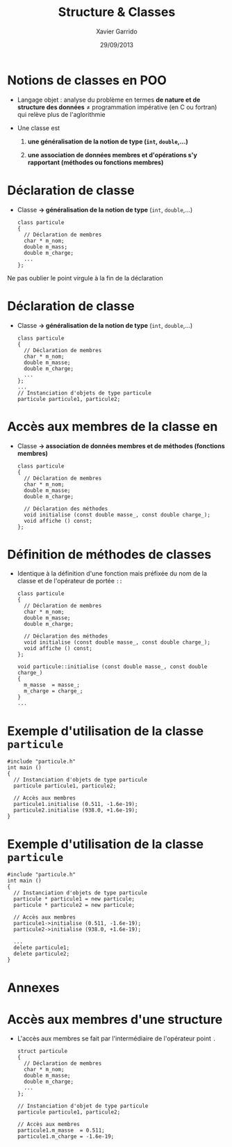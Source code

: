#+TITLE:  Structure & Classes
#+AUTHOR: Xavier Garrido
#+DATE:   29/09/2013
#+OPTIONS: toc:nil ^:{}
#+STARTUP:     beamer
#+LATEX_CLASS: beamer
#+LATEX_CLASS_OPTIONS: [cpp_teaching, nologo]

* Notions de classes en POO

- Langage objet : analyse du problème en termes *de nature et de structure des
  données* \neq programmation impérative (en C ou fortran) qui relève plus de
  l'aglorithmie

- Une classe est

  1. *une généralisation de la notion de type (=int=, =double=,...)*

  2. *une association de données membres et d'opérations s'y rapportant
     (méthodes ou fonctions membres)*

* Déclaration de classe

- Classe *\rightarrow généralisation de la notion de type* (=int=, =double=,...)

  #+BEGIN_SRC c++
    class particule
    {
      // Déclaration de membres
      char * m_nom;
      double m_mass;
      double m_charge;
      ...
    };
  #+END_SRC

#+BEAMER: \pause

#+ATTR_LATEX: :options [][][\centering]
#+BEGIN_CBOX
\ding{42} Ne pas oublier le point virgule à la fin de la déclaration
#+END_CBOX

* Déclaration de classe

- Classe *\rightarrow généralisation de la notion de type* (=int=, =double=,...)

  #+BEGIN_SRC c++
    class particule
    {
      // Déclaration de membres
      char * m_nom;
      double m_masse;
      double m_charge;
      ...
    };
    ...
    // Instanciation d'objets de type particule
    particule particule1, particule2;
  #+END_SRC

* Accès aux membres de la classe en \Cpp

- Classe *\rightarrow association de données membres et de méthodes (fonctions
  membres)*

  #+BEGIN_SRC c++
    class particule
    {
      // Déclaration de membres
      char * m_nom;
      double m_masse;
      double m_charge;

      // Déclaration des méthodes
      void initialise (const double masse_, const double charge_);
      void affiche () const;
    };
  #+END_SRC

* Définition de méthodes de classes

- Identique à la définition d'une fonction mais préfixée du nom de la classe et
  de l'opérateur de portée =::=

  #+BEGIN_SRC c++
    class particule
    {
      // Déclaration de membres
      char * m_nom;
      double m_masse;
      double m_charge;

      // Déclaration des méthodes
      void initialise (const double masse_, const double charge_);
      void affiche () const;
    };

    void particule::initialise (const double masse_, const double charge_)
    {
      m_masse  = masse_;
      m_charge = charge_;
    }
    ...
  #+END_SRC

* Exemple d'utilisation de la classe =particule=

#+BEGIN_SRC c++
  #include "particule.h"
  int main ()
  {
    // Instanciation d'objets de type particule
    particule particule1, particule2;

    // Accès aux membres
    particule1.initialise (0.511, -1.6e-19);
    particule2.initialise (938.0, +1.6e-19);
  }
#+END_SRC

* Exemple d'utilisation de la classe =particule=

#+BEGIN_SRC c++
  #include "particule.h"
  int main ()
  {
    // Instanciation d'objets de type particule
    particule * particule1 = new particule;
    particule * particule2 = new particule;

    // Accès aux membres
    particule1->initialise (0.511, -1.6e-19);
    particule2->initialise (938.0, +1.6e-19);

    ...
    delete particule1;
    delete particule2;
  }
#+END_SRC

* Annexes
:PROPERTIES:
:BEAMER_OPT: plain
:BEAMER_ENV: fullframe
:END:

#+BEAMER: \partpage

* Accès aux membres d'une structure

- L'accès aux membres se fait par l'intermédiaire de l'opérateur point =.=

  #+BEGIN_SRC c++
    struct particule
    {
      // Déclaration de membres
      char * m_nom;
      double m_masse;
      double m_charge;
      ...
    };

    // Instanciation d'objet de type particule
    particule particule1, particule2;

    // Accès aux membres
    particule1.m_masse  = 0.511;
    particule1.m_charge = -1.6e-19;

  #+END_SRC
